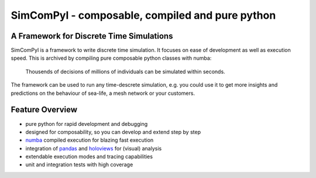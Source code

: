 
SimComPyl - composable, compiled and pure python
====
|Build Status| |Coverage|

A Framework for Discrete Time Simulations
----

SimComPyl is a framework to write discrete time simulation. It focuses on ease
of development as well as execution speed. This is archived by compiling pure
composable python classes with numba:

  Thousends of decisions of millions of individuals 
  can be simulated within seconds.

The framework can be used to run any time-descrete simulation, e.g. you could use
it to get more insights and predictions on the behaviour of sea-life, a mesh network
or your customers.


Feature Overview
----
- pure python for rapid development and debugging
- designed for composability, so you can develop and extend step by step
- numba_ compiled execution for blazing fast execution
- integration of pandas_ and holoviews_ for (visual) analysis
- extendable execution modes and tracing capabilities
- unit and integration tests with high coverage

.. _numba: http://numba.pydata.org
.. _pandas: http://pandas.pydata.org
.. _holoviews: http://holoviews.org

.. |Build Status| image:: https://travis-ci.org/gameduell/simcompyl.svg?branch=master
   :target: https://travis-ci.org/gameduell/simcompyl
.. |Coverage| image:: https://coveralls.io/repos/github/gameduell/simcompyl/badge.svg?branch=master 
   :target: https://coveralls.io/github/gameduell/simcompyl?branch=master
